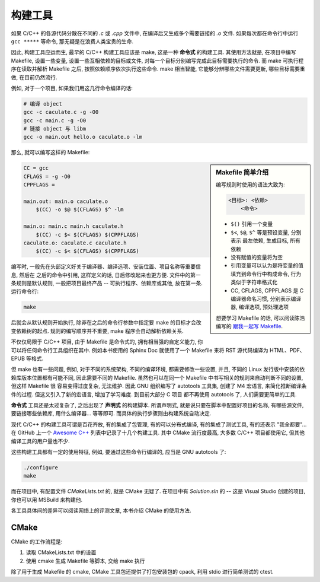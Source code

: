 ########
构建工具
########

如果 C/C++ 的各源代码分散在不同的 *.c* 或 *.cpp* 文件中, 在编译后又生成多个需要链接的 *.o* 文件.
如果每次都在命令行中运行 ``gcc *****`` 等命令, 那无疑是在浪费人类宝贵的生命.

因此, 构建工具应运而生, 最早的 C/C++ 构建工具应该是 make, 这是一种 **命令式** 的构建工具.
其使用方法就是, 在项目中编写 Makefile, 设置一些变量, 设置一些互相依赖的目标或文件,
对每一个目标分别编写完成此目标需要执行的命令.
而 make 可执行程序在读取并解析 Makefile 之后, 按照依赖顺序依次执行这些命令.
make 相当智能, 它能够分辨哪些文件需要更新, 哪些目标需要重做, 在目前仍然流行.

例如, 对于一个项目, 如果我们用这几行命令编译的话:

.. code:: sh

    # 编译 object
    gcc -c caculate.c -g -O0
    gcc -c main.c -g -O0
    # 链接 object 与 libm
    gcc -o main.out hello.o caculate.o -lm

那么, 就可以编写这样的 Makefile:

.. sidebar:: Makefile 简单介绍

    编写规则时使用的语法大致为:

    .. code:: text

        <目标>: <依赖>
            <命令>

    -   ``$()`` 引用一个变量
    -   ``$<``, ``$@``, ``$^`` 等是预设变量, 分别表示 最左依赖, 生成目标, 所有依赖
    -   没有赋值的变量将为空
    -   引用变量可以认为是将变量的值填充到命令行中构成命令, 行为类似于字符串格式化
    -   CC, CFLAGS, CPPFLAGS 是 C 编译器命名习惯, 分别表示编译器, 编译选项, 预处理选项

    想要学习 Makefile 的话, 可以阅读陈浩编写的
    `跟我一起写 Makefile <https://github.com/seisman/how-to-write-makefile>`_.

.. code:: makefile

    CC = gcc
    CFLAGS = -g -O0
    CPPFLAGS =

    main.out: main.o caculate.o
        $(CC) -o $@ $(CFLAGS) $^ -lm

    main.o: main.c main.h caculate.h
        $(CC) -c $< $(CFLAGS) $(CPPFLAGS)
    caculate.o: caculate.c caculate.h
        $(CC) -c $< $(CFLAGS) $(CPPFLAGS)

编写时, 一般先在头部定义好关于编译器、编译选项、安装位置、项目名称等重要信息, 然后在
之后的命令中引用, 这样定义的话, 日后修改起来也更方便. 文件中的第一条规则是默认规则,
一般把项目最终产品 -- 可执行程序、依赖库或其他, 放在第一条. 运行命令行:

.. code:: sh

    make

后就会从默认规则开始执行, 除非在之后的命令行参数中指定要 make 的目标才会改变依赖树的起点.
规则的编写顺序并不重要, make 程序会自动解析依赖关系.

不仅仅局限于 C/C++ 项目, 由于 Makefile 是命令式的, 拥有相当强的自定义能力,
你可以将任何命令行工具组织在其中. 例如本书使用的 Sphinx Doc 就使用了一个 Makefile
来将 RST 源代码编译为 HTML、PDF、EPUB 等格式.

但 make 也有一些问题, 例如, 对于不同的系统架构, 不同的编译环境, 都需要修改一些设置,
并且, 不同的 Linux 发行版中安装的依赖库版本位置都有可能不同, 因此需要不同的 Makefile.
虽然也可以在同一个 Makefile 中书写相关的规则来自动判断不同的设置, 但这样 Makefile 很
容易变得过度复杂, 无法维护. 因此 GNU 组织编写了 autotools 工具集, 创建了 M4 宏语言,
来简化推断编译条件的过程. 但这又引入了新的宏语言, 增加了学习难度. 到目前大部分 C 项目
都不再使用 autotools 了, 人们需要更简单的工具.

**命令式** 工具还是太过复杂了, 之后出现了 **声明式** 的构建脚本.
所谓声明式, 就是说只要在脚本中配置好项目的名称, 有哪些源文件, 要链接哪些依赖库, 用什么编译器...
等等即可. 而具体的执行步骤则由构建系统自动决定.

现代 C/C++ 的构建工具可谓是百花齐放, 有的集成了包管理, 有的可以分布式编译, 有的集成了测试工具,
有的还表示 "我全都要"... 在 GitHub 上一个 `Awesome C++ <https://github.com/fffaraz/awesome-cpp#build-systems>`_
列表中记录了十几个构建工具. 其中 CMake 流行度最高, 大多数 C/C++ 项目都使用它, 但其他编译工具的用户量也不少.

这些构建工具都有一定的使用特征, 例如, 要通过这些命令行编译的, 应当是 GNU autotools 了:

.. code:: sh

    ./configure
    make

而在项目中, 有配置文件 *CMakeLists.txt* 的, 就是 CMake 无疑了.
在项目中有 *Solution.sln* 的 -- 这是 Visual Studio 创建的项目, 你也可以用 MSBuild 来构建他.

各工具具体间的差异可以阅读网络上的评测文章, 本书介绍 CMake 的使用方法.

CMake
=====

CMake 的工作流程是:

1. 读取 CMakeLists.txt 中的设置
2. 使用 cmake 生成 Makefile 等脚本, 交给 make 执行

除了用于生成 Makefile 的 cmake, CMake 工具包还提供了打包安装包的 cpack,
利用 stdio 进行简单测试的 ctest.
